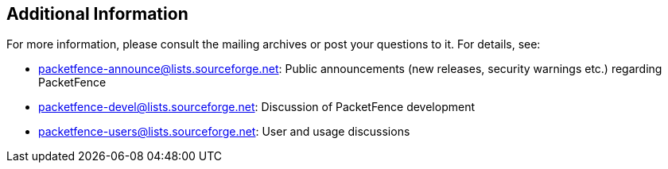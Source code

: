 ////

    Additional information section

    This file is part of the PacketFence project.
    Authors: 
      - Inverse inc. <info@inverse.ca>

    Copyright (C) 2005-2021 Inverse inc.
    License: GFDL 1.2 or later. http://www.gnu.org/licenses/fdl.html

////


Additional Information
----------------------

For more information, please consult the mailing archives or post your 
questions to it. For details, see:

* packetfence-announce@lists.sourceforge.net: Public announcements (new 
  releases, security warnings etc.) regarding PacketFence

* packetfence-devel@lists.sourceforge.net: Discussion of PacketFence development

* packetfence-users@lists.sourceforge.net: User and usage discussions

// vim: set syntax=asciidoc tabstop=2 shiftwidth=2 expandtab:
